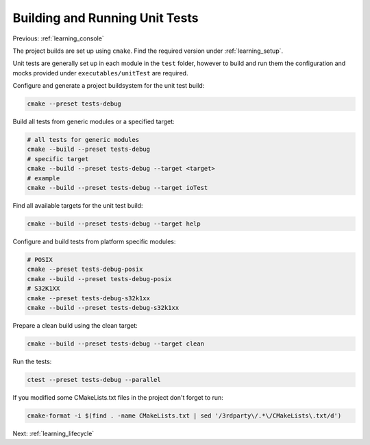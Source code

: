 .. _learning_unit_tests:

Building and Running Unit Tests
===============================

Previous: :ref:`learning_console`

The project builds are set up using ``cmake``. Find the required version under
:ref:`learning_setup`.

Unit tests are generally set up in each module in the ``test`` folder, however to build and run them
the configuration and mocks provided under ``executables/unitTest`` are required.

Configure and generate a project buildsystem for the unit test build:

.. code-block:: bash

    cmake --preset tests-debug

Build all tests from generic modules or a specified target:

.. code-block:: bash

    # all tests for generic modules
    cmake --build --preset tests-debug
    # specific target
    cmake --build --preset tests-debug --target <target>
    # example
    cmake --build --preset tests-debug --target ioTest

Find all available targets for the unit test build:

.. code-block:: bash

    cmake --build --preset tests-debug --target help

Configure and build tests from platform specific modules:

.. code-block:: bash

    # POSIX
    cmake --preset tests-debug-posix
    cmake --build --preset tests-debug-posix
    # S32K1XX
    cmake --preset tests-debug-s32k1xx
    cmake --build --preset tests-debug-s32k1xx

Prepare a clean build using the clean target:

.. code-block:: bash

    cmake --build --preset tests-debug --target clean

Run the tests:

.. code-block:: bash

    ctest --preset tests-debug --parallel

If you modified some CMakeLists.txt files in the project don't forget to run:

.. code-block:: bash

   cmake-format -i $(find . -name CMakeLists.txt | sed '/3rdparty\/.*\/CMakeLists\.txt/d')

Next: :ref:`learning_lifecycle`
